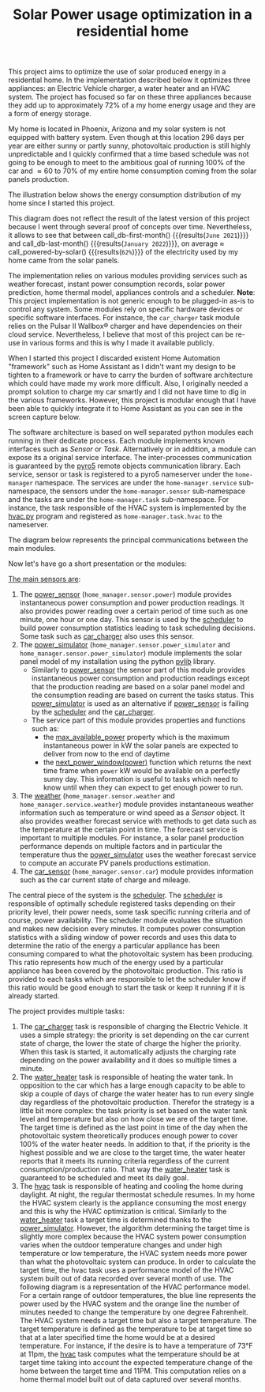 #+OPTIONS: broken-links:t toc:nil hidestars indent inlineimages author:nil ^:nil
#+AUTHOR: Jeremy Compostella <jeremy.compostella@gmail.com>
#+TITLE: Solar Power usage optimization in a residential home
#+EXPORT_FILE_NAME: README.md

This project aims to optimize the use of solar produced energy in a residential home. In the implementation described below it optimizes three appliances: an Electric Vehicle charger, a water heater and an HVAC system. The project has focused so far on these three appliances because they add up to approximately 72% of a my home energy usage and they are a form of energy storage.

My home is located in Phoenix, Arizona and my solar system is not equipped with battery system. Even though at this location 296 days per year are either sunny or partly sunny, photovoltaic production is still highly unpredictable and I quickly confirmed that a time based schedule was not going to be enough to meet to the ambitious goal of running 100% of the car and \approx 60 to 70% of my entire home consumption coming from the solar panels production. 

#+name: monthly-data
#+begin_src python :session :exports none :results output
  from dateutil import parser
  from src.tools import get_database

  def dict_factory(cursor, row):
      data = {}
      for idx, col in enumerate(cursor.description):
          data[col[0]] = row[idx]
      return data

  def total(record):
      return sum([v for k, v in record.items() \
                  if k not in ['net', 'solar', 'from_grid',
                               'to_grid', 'title', 'local']])

  def monthly_data():
      months = {}
      with get_database() as database:
          database.row_factory = dict_factory
          cursor = database.cursor()
          req = 'SELECT * FROM daily_power'
          cursor.execute(req)
          daily_power = cursor.fetchall()
      for day in daily_power:
          month = parser.parse(day['timestamp']).strftime("%B\n%Y")
          if month in months:
              months[month] = {k:months[month][k] + v \
                               for k, v in day.items() \
                               if k != 'timestamp'}
          else:
              months[month] = day.copy()
      for month in months:
          record = months[month]
          record['other'] = -(total(record) + record['solar'] - record['net'])
          for key, value in record.items():
              record[key] = abs(value)
          record['hvac'] = record['a_c'] + record['air_handler']
          record['local'] = record['solar'] - record['to_grid']
          del record['a_c']
          del record['air_handler']
          record['title'] = '%s' % month
      return list(months.values())

  print(monthly_data())
#+end_src

The illustration below shows the energy consumption distribution of my home since I started this project.

#+begin_src python :session: :results file :exports results :var data=monthly-data
   import matplotlib.pyplot as plt
   import numpy as np

   data = eval(data)
   width = 0.35
   fig, ax = plt.subplots()
   fig.set_size_inches(11.75, 5.79)

   x = np.arange(len(data))
   ax.bar(x - width/2,
	    [record['local'] for record in data],
	    width, bottom=[record['from_grid'] for record in data],
	    label='Energy from the solar production', color='lightblue')
   ax.bar(x - width/2, [record['from_grid'] for record in data],
	    width, label='Energy from the grid', color='lightcoral')

   for i, record in enumerate(data):
       ax.text(i - width/2 - .1, record['from_grid'] + record['local'] + 20,
		 '%d%%' % (record['local'] / (record['local'] + record['from_grid']) * 100),
		 color='lightblue', fontweight='bold')

   prev = [0.0 for _ in data]
   COLORS = {'pool':"tab:blue",
	       'water_heater': 'gold',
	       'hvac': 'tab:cyan',
	       'range': 'tab:red',
	       'ev': 'tab:green',
	       'dryer': 'tab:orange',
	       'other': 'lightgrey'}
   for consumer in ['pool', 'water_heater', 'hvac', 'range',
		      'ev', 'dryer', 'other']:
       ax.bar(x + width/2 + .01,
		 [record[consumer] for record in data],
		 width, bottom=prev, label=consumer, color=COLORS[consumer])
       prev = [a + b for a, b in zip([record[consumer] for record in data], prev)]

   ax.set_xticks(x)
   ax.set_xticklabels([record['title'] for record in data])
   ax.set_title('Energy consumption distribution')
   ax.legend(loc='best')
   plt.grid(which='major', linestyle='dotted')
   fname = 'doc/images/energy_consumption_distribution.png'
   fig.tight_layout()
   plt.savefig(fname)
   return fname
#+end_src

#+RESULTS:
[[file:doc/images/energy_consumption_distribution.png]]

#+name: powered-by-solar
#+begin_src python :session :exports none :results value :var data=monthly-data
  data = eval(data)
  str(round((1 - (sum([record['from_grid'] for record in data]) /
       sum([total(record) for record in data]))) * 100)) + '%'
#+end_src

#+name: db-first-month
#+begin_src python :session :exports none :results value :var data=monthly-data
  data = eval(data)
  data[0]['title'].replace('\n', ' ')
#+end_src

#+name: db-last-month
#+begin_src python :session :exports none :results value :var data=monthly-data
  data = eval(data)
  data[-1]['title'].replace('\n', ' ')
#+end_src

This diagram does not reflect the result of the latest version of this project because I went through several proof of concepts over time. Nevertheless, it allows to see that between call_db-first-month() {{{results(=June 2021=)}}} and call_db-last-month() {{{results(=January 2022=)}}}, on average \approx call_powered-by-solar() {{{results(=62%=)}}} of the electricity used by my home came from the solar panels.

The implementation relies on various modules providing services such as weather forecast, instant power consumption records, solar power prediction, home thermal model, appliances controls and a scheduler. *Note*: This project implementation is not generic enough to be plugged-in as-is to control any system. Some modules rely on specific hardware devices or specific software interfaces. For instance, the ~car_charger~ task module relies on the Pulsar II Wallbox\reg charger   and have dependencies on their cloud service. Nevertheless, I believe that most of this project can be re-use in various forms and this is why I made it available publicly.

When I started this project I discarded existent Home Automation "framework" such as Home Assistant as I didn't want my design to be tighten to a framework or have to carry the burden of software architecture which could have made my work more difficult. Also, I originally needed a prompt solution to charge my car smartly and I did not have time to dig in the various frameworks. However, this project is modular enough that I have been able to quickly integrate it to Home Assistant as you can see in the screen capture below.

[[./doc/images/scheduler_at_work.png]]

The software architecture is based on well separated python modules each running in their dedicate process. Each module implements known interfaces such as [[doc/sensor.md#sensor-objects][Sensor]] or [[doc/scheduler.md#task-objects][Task]]. Alternatively or in addition, a module can expose its a original service interface. The inter-processes communication is guaranteed by the [[https://pypi.org/project/Pyro5/][pyro5]] remote objects communication library. Each service, sensor or task is registered to a pyro5 nameserver under the ~home-manager~ namespace.  The services are under the ~home-manager.service~ sub-namespace, the sensors under the ~home-manager.sensor~ sub-namespace and the tasks are under the ~home-manager.task~ sub-namespace. For instance, the task responsible of the HVAC system is implemented by the [[./src/hvac.py][hvac.py]] program and registered as ~home-manager.task.hvac~ to the nameserver.

The diagram below represents the principal communications between the main modules.

#+begin_src dot :file doc/images/programs-communication.png :exports results
  digraph {
          node [shape=box];
          "car_charger" -> "scheduler"
          "car_charger" -> "power_sensor"
          "car_charger" -> "power_simulator"
          "car_charger" -> "car_sensor"

          "hvac" -> "scheduler"
          "hvac" -> "power_simulator"
          "hvac" -> "weather"

          "power_simulator" -> "power_sensor"
          "power_simulator" -> "weather"

          "scheduler" -> "power_sensor"
          "scheduler" -> "power_simulator"

          "water_heater" -> "scheduler"
  }
#+end_src

#+RESULTS:
[[file:doc/images/programs-communication.png]]

Now let's have go a short presentation or the modules:

_The main sensors are_:
1. The [[./doc/power_sensor.md][power_sensor]] (~home_manager.sensor.power~) module provides instantaneous power consumption and power production readings. It also provides power reading over a certain period of time such as one minute, one hour or one day. This sensor is used by the [[./doc/scheduler.md][scheduler]] to build power consumption statistics leading to task scheduling decisions. Some task such as [[./doc/car_charger.md][car_charger]] also uses this sensor.
2. The [[./doc/power_simulator.md][power_simulator]] (~home_manager.sensor.power_simulator~ and ~home_manager.sensor.power_simulator~) module implements the solar panel model of my installation using the python [[https://pvlib-python.readthedocs.io/en/stable/][pvlib]] library.
   - Similarly to [[./doc/power_sensor.md][power_sensor]] the sensor part of this module provides instantaneous power consumption and production readings except that the production reading are based on a solar panel model and the consumption reading are based on current the tasks status. This [[./doc/power_simulator.md][power_simulator]] is used as an alternative if [[./doc/power_sensor.md][power_sensor]] is failing by the [[./doc/scheduler.md][scheduler]] and the [[./doc/car_charger.md][car_charger]].
   - The service part of this module provides properties and functions such as:
     - the [[./doc/power_simulator.md#max_available_power][max_available_power]] property which is the maximum instantaneous power in kW the solar panels are expected to deliver from now to the end of daytime
     - the [[./doc/power_simulator.md#next_power_window][next_power_window(power)]] function which returns the next time frame when ~power~ kW would be available on a perfectly sunny day. This information is useful to tasks which need to know until when they can expect to get enough power to run.
3. The [[./doc/weather.md][weather]] (~home_manager.sensor.weather~ and ~home_manager.service.weather~) module provides instantaneous weather information such as temperature or wind speed as a [[doc/sensor.md#sensor-objects][Sensor]] object. It also provides weather forecast service with methods to get data such as the temperature at the certain point in time. The forecast service is important to multiple modules. For instance, a solar panel production performance depends on multiple factors and in particular the temperature thus the [[./doc/power_simulator.md][power_simulator]] uses the weather forecast service to compute an accurate PV panels productions estimation.
4. The [[./doc/car_sensor.md][car_sensor]] (~home_manager.sensor.car~) module provides information such as the car current state of charge and mileage.

The central piece of the system is the [[./doc/scheduler.md][scheduler]]. The [[./doc/scheduler.md][scheduler]] is responsible of optimally schedule registered tasks depending on their priority level, their power needs, some task specific running criteria and of course, power availability. The scheduler module evaluates the situation and makes new decision every minutes. It computes power consumption statistics with a sliding window of power records and uses this data to determine the ratio of the energy a particular appliance has been consuming compared to what the photovoltaic system has been producing. This ratio represents how much of the energy used by a particular appliance has been covered by the photovoltaic production. This ratio is provided to each tasks which are responsible to let the scheduler know if this ratio would be good enough to start the task or keep it running if it is already started.

The project provides multiple tasks:
1. The [[./doc/car_charger.md][car_charger]] task is responsible of charging the Electric Vehicle. It uses a simple strategy: the priority is set depending on the car current state of charge, the lower the state of charge the higher the priority. When this task is started, it automatically adjusts the charging rate depending on the power availability and it does so multiple times a minute.
2. The [[./doc/water_heater.md][water_heater]] task is responsible of heating the water tank. In opposition to the car which has a large enough capacity to be able to skip a couple of days of charge the water heater has to run every single day regardless of the photovoltaic production. Therefor the strategy is a little bit more complex: the task priority is set based on the water tank level and temperature but also on how close we are of the target time. The target time is defined as the last point in time of the day when the photovoltaic system theoretically produces enough power to cover 100% of the water heater needs. In addition to that, if the priority is the highest possible and we are close to the target time, the water heater reports that it meets its running criteria regardless of the current consumption/production ratio. That way the [[./doc/water_heater.md][water_heater]] task is guaranteed to be scheduled and meet its daily goal.
3. The [[./doc/hvac.md][hvac]] task is responsible of heating and cooling the home during daylight. At night, the regular thermostat schedule resumes. In my home the HVAC system clearly is the appliance consuming the most energy and this is why the HVAC optimization is critical.
   Similarly to the [[./doc/water_heater.md][water_heater]] task a target time is determined thanks to the [[./doc/power_simulator.md][power_simulator]]. However, the algorithm determining the target time is slightly more complex because the HVAC system power consumption varies when the outdoor temperature changes and under high temperature or low temperature, the HVAC system needs more power than what the photovoltaic system can produce. In order to calculate the target time, the hvac task uses a performance model of the HVAC system built out of data recorded over several month of use. The following diagram is a representation of the HVAC performance model. For a certain range of outdoor temperatures, the blue line represents the power used by the HVAC system and the orange line the number of minutes needed to change the temperature by one degree Fahrenheit.
   [[./doc/images/hvac_model.png]]
   The HVAC system needs a target time but also a target temperature. The target temperature is defined as the temperature to be at target time so that at a later specified time the home would be at a desired temperature. For instance, if the desire is to have a temperature of 73°F at 11pm, the [[./doc/hvac.md][hvac]] task computes what the temperature should be at target time taking into account the expected temperature change of the home between the target time and 11PM. This computation relies on a home thermal model built out of data captured over several months.
